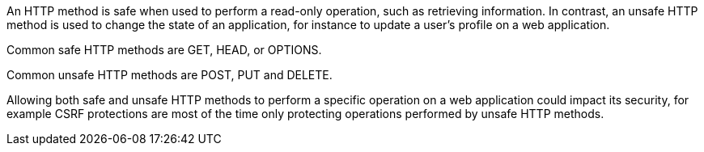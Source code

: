 An HTTP method is safe when used to perform a read-only operation, such as retrieving information. In contrast, an unsafe HTTP method is used to change the state of an application, for instance to update a user's profile on a web application.


Common safe HTTP methods are  GET, HEAD, or OPTIONS.

Common unsafe HTTP methods are  POST, PUT and DELETE.


Allowing both safe and unsafe HTTP methods to perform a specific operation on a web application could impact its security, for example CSRF protections are most of the time only protecting operations performed by unsafe HTTP methods.
